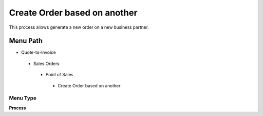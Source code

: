
.. _functional-guide/menu/createorderbasedonanother:

=============================
Create Order based on another
=============================

This process allows generate a new order on a new business partner.

Menu Path
=========


* Quote-to-Invoice

 * Sales Orders

  * Point of Sales

   * Create Order based on another

Menu Type
---------
\ **Process**\ 


.. seealso::
    :ref:`functional-guideprocess-c_poscreateorderbasedonanother`
